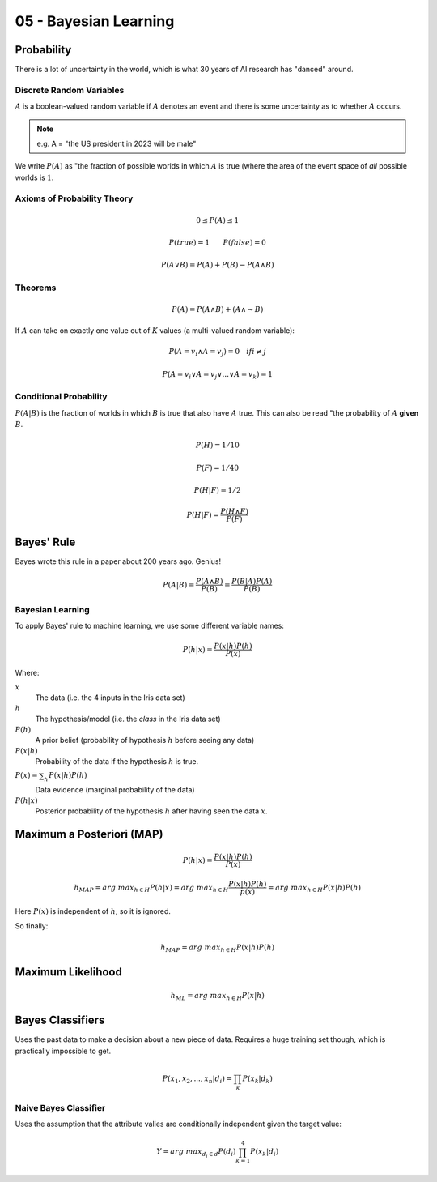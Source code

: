 .. _G53MLE05:

======================
05 - Bayesian Learning
======================

Probability
-----------

There is a lot of uncertainty in the world, which is what 30 years of AI
research has "danced" around.

Discrete Random Variables
^^^^^^^^^^^^^^^^^^^^^^^^^

:math:`A` is a boolean-valued random variable if :math:`A` denotes an event and
there is some uncertainty as to whether :math:`A` occurs.

.. note:: e.g. A = "the US president in 2023 will be male"

We write :math:`P(A)` as "the fraction of possible worlds in which  :math:`A`
is true (where the area of the event space of *all* possible worlds is
:math:`1`.

Axioms of Probability Theory
^^^^^^^^^^^^^^^^^^^^^^^^^^^^

.. math::

    0 \leq P(A) \leq 1

    P(true) = 1  ~~~~~~  P(false) = 0

    P(A \vee B) = P(A) + P(B) - P(A \wedge B)

Theorems
^^^^^^^^

.. math::

    P(A) = P(A \wedge B) + (A \wedge \sim B)

If :math:`A` can take on exactly one value out of :math:`K` values (a
multi-valued random variable):

.. math::

    P(A=v_i \wedge A=v_j) = 0 ~~~ if i \neq j

    P(A=v_i \vee A=v_j \vee ... \vee A=v_k) = 1

Conditional Probability
^^^^^^^^^^^^^^^^^^^^^^^

:math:`P(A|B)` is the fraction of worlds in which :math:`B` is true that also have
:math:`A` true. This can also be read "the probability of :math:`A` **given**
:math:`B`.


.. math::

    P(H) = 1/10

    P(F) = 1/40

    P(H|F) = 1/2

    P(H|F) = \frac{P(H \wedge F)}{P(F)}

Bayes' Rule
-----------

Bayes wrote this rule in a paper about 200 years ago. Genius!

.. math::

    P(A|B) = \frac{P(A \wedge B)}{P(B)} = \frac{P(B|A) P(A)}{P(B)}

Bayesian Learning
^^^^^^^^^^^^^^^^^

To apply Bayes' rule to machine learning, we use some different variable names:

.. math::

    P(h|x) = \frac{P(x|h)P(h)}{P(x)}

Where:

:math:`x`
    The data (i.e. the 4 inputs in the Iris data set)
:math:`h`
    The hypothesis/model (i.e. the *class* in the Iris data set)
:math:`P(h)`
    A prior belief (probability of hypothesis :math:`h` before seeing any data)
:math:`P(x|h)`
    Probability of the data if the hypothesis :math:`h` is true.
:math:`P(x) = \sum_{h}^{~} P(x|h)P(h)`
    Data evidence (marginal probability of the data)
:math:`P(h|x)`
    Posterior probability of the hypothesis :math:`h` after having seen the
    data :math:`x`.

Maximum a Posteriori (MAP)
--------------------------

.. math::

    P(h|x) = \frac{P(x|h) P(h)}{P(x)}

    h_{MAP} = arg~max_{h \in H} P(h|x) = arg~max_{h \in H}
        \frac{P(x|h)P(h)}{p(x)} = arg~max_{h \in H} P(x|h)P(h)

Here :math:`P(x)` is independent of :math:`h`, so it is ignored.

So finally:

.. math::

    h_{MAP} = arg~max_{h \in H} P(x|h)P(h)

Maximum Likelihood
------------------

.. math::

    h_{ML} = arg~max_{h \in H} P(x|h)

Bayes Classifiers
-----------------

Uses the past data to make a decision about a new piece of data. Requires
a huge training set though, which is practically impossible to get.

.. math::

    P(x_1, x_2, ... , x_n | d_i) = \prod_k P(x_k | d_k)

Naive Bayes Classifier
^^^^^^^^^^^^^^^^^^^^^^

Uses the assumption that the attribute valies are conditionally independent
given the target value:

.. math::

    Y = arg~max_{d_i \in d} P(d_i) \prod_{k=1}^{4} P(x_k | d_i)
